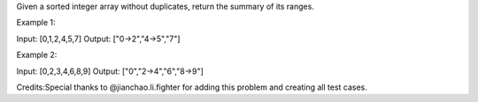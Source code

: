 Given a sorted integer array without duplicates, return the summary of
its ranges.

Example 1:

Input: [0,1,2,4,5,7] Output: ["0->2","4->5","7"]

Example 2:

Input: [0,2,3,4,6,8,9] Output: ["0","2->4","6","8->9"]

Credits:Special thanks to @jianchao.li.fighter for adding this problem
and creating all test cases.
